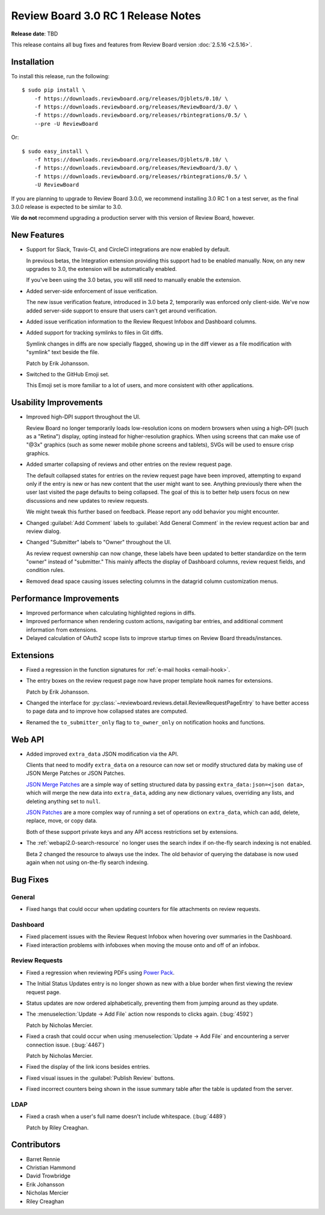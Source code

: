 ===================================
Review Board 3.0 RC 1 Release Notes
===================================

**Release date**: TBD


This release contains all bug fixes and features from Review Board version
:doc:`2.5.16 <2.5.16>`.


Installation
============

To install this release, run the following::

    $ sudo pip install \
        -f https://downloads.reviewboard.org/releases/Djblets/0.10/ \
        -f https://downloads.reviewboard.org/releases/ReviewBoard/3.0/ \
        -f https://downloads.reviewboard.org/releases/rbintegrations/0.5/ \
        --pre -U ReviewBoard

Or::

    $ sudo easy_install \
        -f https://downloads.reviewboard.org/releases/Djblets/0.10/ \
        -f https://downloads.reviewboard.org/releases/ReviewBoard/3.0/ \
        -f https://downloads.reviewboard.org/releases/rbintegrations/0.5/ \
        -U ReviewBoard

If you are planning to upgrade to Review Board 3.0.0, we recommend installing
3.0 RC 1 on a test server, as the final 3.0.0 release is expected to be
similar to 3.0.

We **do not** recommend upgrading a production server with this version of
Review Board, however.


New Features
============

* Support for Slack, Travis-CI, and CircleCI integrations are now enabled by
  default.

  In previous betas, the Integration extension providing this support had to
  be enabled manually. Now, on any new upgrades to 3.0, the extension will be
  automatically enabled.

  If you've been using the 3.0 betas, you will still need to manually enable
  the extension.

* Added server-side enforcement of issue verification.

  The new issue verification feature, introduced in 3.0 beta 2, temporarily
  was enforced only client-side. We've now added server-side support to ensure
  that users can't get around verification.

* Added issue verification information to the Review Request Infobox and
  Dashboard columns.

* Added support for tracking symlinks to files in Git diffs.

  Symlink changes in diffs are now specially flagged, showing up in the diff
  viewer as a file modification with "symlink" text beside the file.

  Patch by Erik Johansson.

* Switched to the GitHub Emoji set.

  This Emoji set is more familiar to a lot of users, and more consistent with
  other applications.


Usability Improvements
======================

* Improved high-DPI support throughout the UI.

  Review Board no longer temporarily loads low-resolution icons on modern
  browsers when using a high-DPI (such as a "Retina") display, opting instead
  for higher-resolution graphics. When using screens that can make use of
  "@3x" graphics (such as some newer mobile phone screens and tablets), SVGs
  will be used to ensure crisp graphics.

* Added smarter collapsing of reviews and other entries on the review request
  page.

  The default collapsed states for entries on the review request page have
  been improved, attempting to expand only if the entry is new or has new
  content that the user might want to see. Anything previously there when the
  user last visited the page defaults to being collapsed. The goal of this is
  to better help users focus on new discussions and new updates to review
  requests.

  We might tweak this further based on feedback. Please report any odd
  behavior you might encounter.

* Changed :guilabel:`Add Comment` labels to :guilabel:`Add General Comment` in
  the review request action bar and review dialog.

* Changed "Submitter" labels to "Owner" throughout the UI.

  As review request ownership can now change, these labels have been updated
  to better standardize on the term "owner" instead of "submitter." This
  mainly affects the display of Dashboard columns, review request fields, and
  condition rules.

* Removed dead space causing issues selecting columns in the datagrid column
  customization menus.


Performance Improvements
========================

* Improved performance when calculating highlighted regions in diffs.

* Improved performance when rendering custom actions, navigating bar entries,
  and additional comment information from extensions.

* Delayed calculation of OAuth2 scope lists to improve startup times on
  Review Board threads/instances.


Extensions
==========

* Fixed a regression in the function signatures for
  :ref:`e-mail hooks <email-hook>`.

* The entry boxes on the review request page now have proper template hook
  names for extensions.

  Patch by Erik Johansson.

* Changed the interface for
  :py:class:`~reviewboard.reviews.detail.ReviewRequestPageEntry` to have
  better access to page data and to improve how collapsed states are computed.

* Renamed the ``to_submitter_only`` flag to ``to_owner_only`` on notification
  hooks and functions.


Web API
=======

* Added improved ``extra_data`` JSON modification via the API.

  Clients that need to modify ``extra_data`` on a resource can now set or
  modify structured data by making use of JSON Merge Patches or JSON Patches.

  `JSON Merge Patches`_ are a simple way of setting structured data by passing
  ``extra_data:json=<json data>``, which will merge the new data into
  ``extra_data``, adding any new dictionary values, overriding any lists, and
  deleting anything set to ``null``.

  `JSON Patches`_ are a more complex way of running a set of operations on
  ``extra_data``, which can add, delete, replace, move, or copy data.

  Both of these support private keys and any API access restrictions set by
  extensions.

* The :ref:`webapi2.0-search-resource` no longer uses the search index if
  on-the-fly search indexing is not enabled.

  Beta 2 changed the resource to always use the index. The old behavior of
  querying the database is now used again when not using on-the-fly search
  indexing.


.. _JSON Merge Patches: https://tools.ietf.org/html/rfc7386
.. _JSON Patches: http://jsonpatch.com/


Bug Fixes
=========

General
-------

* Fixed hangs that could occur when updating counters for file attachments on
  review requests.


Dashboard
---------

* Fixed placement issues with the Review Request Infobox when hovering over
  summaries in the Dashboard.

* Fixed interaction problems with infoboxes when moving the mouse onto and
  off of an infobox.


Review Requests
---------------

* Fixed a regression when reviewing PDFs using `Power Pack`_.

* The Initial Status Updates entry is no longer shown as new with a blue
  border when first viewing the review request page.

* Status updates are now ordered alphabetically, preventing them from jumping
  around as they update.

* The :menuselection:`Update -> Add File` action now responds to clicks again.
  (:bug:`4592`)

  Patch by Nicholas Mercier.

* Fixed a crash that could occur when using
  :menuselection:`Update -> Add File` and encountering a server connection
  issue. (:bug:`4467`)

  Patch by Nicholas Mercier.

* Fixed the display of the link icons besides entries.

* Fixed visual issues in the :guilabel:`Publish Review` buttons.

* Fixed incorrect counters being shown in the issue summary table after
  the table is updated from the server.


.. _Power Pack: https://www.reviewboard.org/poewrpack/


LDAP
----

* Fixed a crash when a user's full name doesn't include whitespace.
  (:bug:`4489`)

  Patch by Riley Creaghan.


Contributors
============

* Barret Rennie
* Christian Hammond
* David Trowbridge
* Erik Johansson
* Nicholas Mercier
* Riley Creaghan
